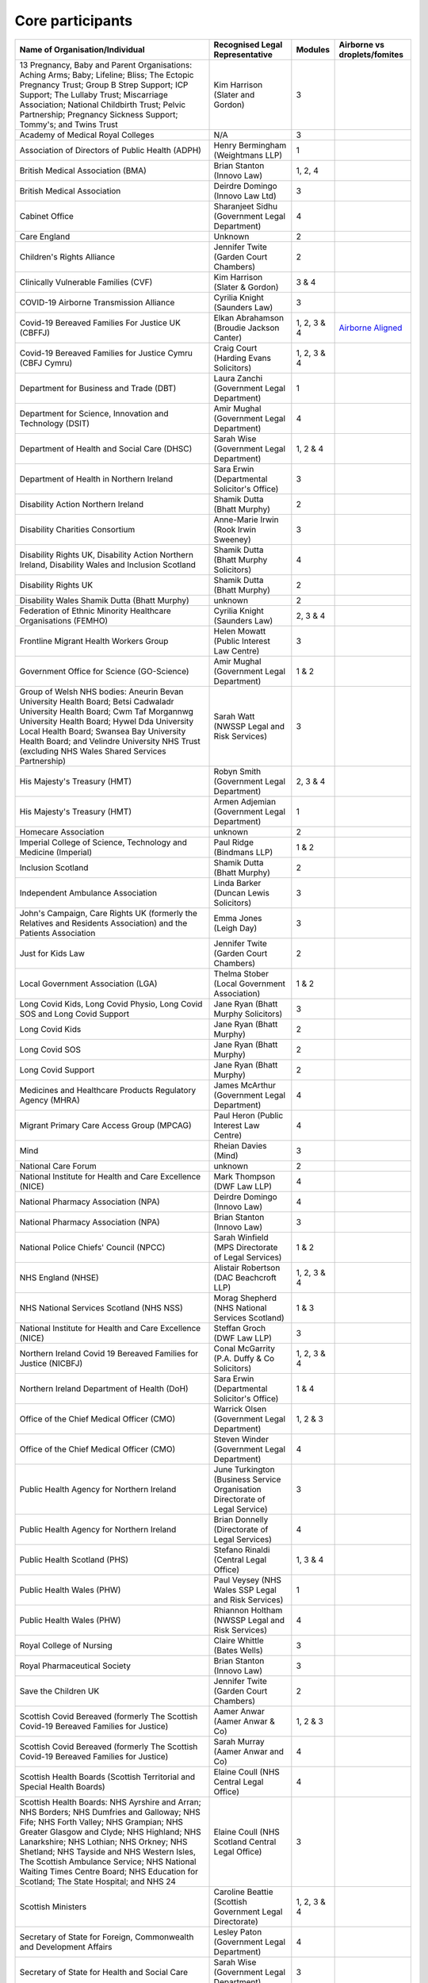 Core participants
=================

.. list-table::
   :header-rows: 1

   * - Name of Organisation/Individual
     - Recognised Legal Representative
     - Modules
     - Airborne vs droplets/fomites
   * - 13 Pregnancy, Baby and Parent Organisations: Aching Arms; Baby; Lifeline; Bliss; The Ectopic Pregnancy Trust; Group B Strep Support; ICP Support; The Lullaby Trust; Miscarriage Association; National Childbirth Trust; Pelvic Partnership; Pregnancy Sickness Support; Tommy's; and Twins Trust
     - Kim Harrison (Slater and Gordon)
     - 3
     - 
   * - Academy of Medical Royal Colleges
     - N/A
     - 3
     - 
   * - Association of Directors of Public Health (ADPH)
     - Henry Bermingham (Weightmans LLP)
     - 1
     - 
   * - British Medical Association (BMA)
     - Brian Stanton (Innovo Law)
     - 1, 2, 4
     -
   * - British Medical Association
     - Deirdre Domingo (Innovo Law Ltd)
     - 3
     - 
   * - Cabinet Office
     - Sharanjeet Sidhu (Government Legal Department)
     - 4
     -
   * - Care England
     - Unknown
     - 2
     - 
   * - Children's Rights Alliance
     - Jennifer Twite (Garden Court Chambers)
     - 2
     - 
   * - Clinically Vulnerable Families (CVF)
     - Kim Harrison (Slater & Gordon)
     - 3 & 4
     -
   * - COVID-19 Airborne Transmission Alliance
     - Cyrilia Knight (Saunders Law)
     - 3
     -
   * - Covid-19 Bereaved Families For Justice UK (CBFFJ)
     - Elkan Abrahamson (Broudie Jackson Canter)
     - 1, 2, 3 & 4
     - `Airborne Aligned <https://covidfamiliesforjustice.org/wp-content/uploads/2021/11/Learn-Lessons-Save-Lives-Final.pdf>`_
   * - Covid-19 Bereaved Families for Justice Cymru (CBFJ Cymru)
     - Craig Court (Harding Evans Solicitors)
     - 1, 2, 3 & 4
     -
   * - Department for Business and Trade (DBT)
     - Laura Zanchi (Government Legal Department)
     - 1
     -
   * - Department for Science, Innovation and Technology (DSIT)
     - Amir Mughal (Government Legal Department)
     - 4
     -
   * - Department of Health and Social Care (DHSC)
     - Sarah Wise (Government Legal Department)
     - 1, 2 & 4
     -
   * - Department of Health in Northern Ireland
     - Sara Erwin (Departmental Solicitor's Office)
     - 3
     -
   * - Disability Action Northern Ireland
     - Shamik Dutta (Bhatt Murphy)
     - 2
     -
   * - Disability Charities Consortium
     - Anne-Marie Irwin (Rook Irwin Sweeney)
     - 3
     -
   * - Disability Rights UK, Disability Action Northern Ireland, Disability Wales and Inclusion Scotland
     - Shamik Dutta (Bhatt Murphy Solicitors)
     - 4
     -
   * - Disability Rights UK
     - Shamik Dutta (Bhatt Murphy)
     - 2
     -
   * - Disability Wales Shamik Dutta (Bhatt Murphy)
     - unknown
     - 2
     -
   * - Federation of Ethnic Minority Healthcare Organisations (FEMHO)
     - Cyrilia Knight (Saunders Law)
     - 2, 3 & 4
     -
   * - Frontline Migrant Health Workers Group
     - Helen Mowatt (Public Interest Law Centre)
     - 3
     -
   * - Government Office for Science (GO-Science)
     - Amir Mughal (Government Legal Department)
     - 1 & 2
     -
   * - Group of Welsh NHS bodies: Aneurin Bevan University Health Board; Betsi Cadwaladr University Health Board; Cwm Taf Morgannwg University Health Board; Hywel Dda University Local Health Board; Swansea Bay University Health Board; and Velindre University NHS Trust (excluding NHS Wales Shared Services Partnership)
     - Sarah Watt (NWSSP Legal and Risk Services)
     - 3
     -
   * - His Majesty's Treasury (HMT)
     - Robyn Smith (Government Legal Department)
     - 2, 3 & 4
     -
   * - His Majesty's Treasury (HMT)
     - Armen Adjemian (Government Legal Department)
     - 1
     -
   * - Homecare Association
     - unknown
     - 2
     -
   * - Imperial College of Science, Technology and Medicine (Imperial)
     - Paul Ridge (Bindmans LLP)
     - 1 & 2
     -
   * - Inclusion Scotland
     - Shamik Dutta (Bhatt Murphy)
     - 2
     -
   * - Independent Ambulance Association
     - Linda Barker (Duncan Lewis Solicitors)
     - 3
     -
   * - John's Campaign, Care Rights UK (formerly the Relatives and Residents Association) and the Patients Association
     - Emma Jones (Leigh Day)
     - 3
     -
   * - Just for Kids Law
     - Jennifer Twite (Garden Court Chambers)
     - 2
     -
   * - Local Government Association (LGA)
     - Thelma Stober (Local Government Association)
     - 1 & 2
     -
   * - Long Covid Kids, Long Covid Physio, Long Covid SOS and Long Covid Support
     - Jane Ryan (Bhatt Murphy Solicitors)
     - 3 
     -
   * - Long Covid Kids
     - Jane Ryan (Bhatt Murphy)
     - 2
     -
   * - Long Covid SOS
     - Jane Ryan (Bhatt Murphy)
     - 2
     -
   * - Long Covid Support
     - Jane Ryan (Bhatt Murphy)
     - 2
     -
   * - Medicines and Healthcare Products Regulatory Agency (MHRA)
     - James McArthur (Government Legal Department)
     - 4
     -
   * - Migrant Primary Care Access Group (MPCAG)
     - Paul Heron (Public Interest Law Centre)
     - 4
     -
   * - Mind
     - Rheian Davies (Mind)
     - 3
     -
   * - National Care Forum
     - unknown
     - 2
     -
   * - National Institute for Health and Care Excellence (NICE)
     - Mark Thompson (DWF Law LLP)
     - 4
     -
   * - National Pharmacy Association (NPA)
     - Deirdre Domingo (Innovo Law)
     - 4
     -
   * - National Pharmacy Association (NPA)
     - Brian Stanton (Innovo Law)
     - 3
     -
   * - National Police Chiefs' Council (NPCC)
     - Sarah Winfield (MPS Directorate of Legal Services)
     - 1 & 2
     -
   * - NHS England (NHSE)
     - Alistair Robertson (DAC Beachcroft LLP)
     - 1, 2, 3 & 4
     -
   * - NHS National Services Scotland (NHS NSS)
     - Morag Shepherd (NHS National Services Scotland)
     - 1 & 3
     -
   * - National Institute for Health and Care Excellence (NICE)
     - Steffan Groch (DWF Law LLP)
     - 3
     -
   * - Northern Ireland Covid 19 Bereaved Families for Justice (NICBFJ)
     - Conal McGarrity (P.A. Duffy & Co Solicitors)
     - 1, 2, 3 & 4
     -
   * - Northern Ireland Department of Health (DoH)
     - Sara Erwin (Departmental Solicitor\'s Office)
     - 1 & 4
     -
   * - Office of the Chief Medical Officer (CMO)
     - Warrick Olsen (Government Legal Department)
     - 1, 2 & 3
     -
   * - Office of the Chief Medical Officer (CMO)
     - Steven Winder (Government Legal Department)
     - 4
     -
   * - Public Health Agency for Northern Ireland
     - June Turkington (Business Service Organisation Directorate of Legal Service)
     - 3
     -
   * - Public Health Agency for Northern Ireland
     - Brian Donnelly (Directorate of Legal Services)
     - 4
     -
   * - Public Health Scotland (PHS)
     - Stefano Rinaldi (Central Legal Office)
     - 1, 3 & 4
     -
   * - Public Health Wales (PHW)
     - Paul Veysey (NHS Wales SSP Legal and Risk Services)
     - 1
     -
   * - Public Health Wales (PHW)
     - Rhiannon Holtham (NWSSP Legal and Risk Services)
     - 4
     -
   * - Royal College of Nursing
     - Claire Whittle (Bates Wells)
     - 3
     -
   * - Royal Pharmaceutical Society
     - Brian Stanton (Innovo Law)
     - 3
     -
   * - Save the Children UK
     - Jennifer Twite (Garden Court Chambers)
     - 2
     -
   * - Scottish Covid Bereaved (formerly The Scottish Covid-19 Bereaved Families for Justice)
     - Aamer Anwar (Aamer Anwar & Co)
     - 1, 2 & 3
     -
   * - Scottish Covid Bereaved (formerly The Scottish Covid-19 Bereaved Families for Justice)
     - Sarah Murray (Aamer Anwar and Co)
     - 4
     -
   * - Scottish Health Boards (Scottish Territorial and Special Health Boards)
     - Elaine Coull (NHS Central Legal Office)
     - 4
     -
   * - Scottish Health Boards: NHS Ayrshire and Arran; NHS Borders; NHS Dumfries and Galloway; NHS Fife; NHS Forth Valley; NHS Grampian; NHS Greater Glasgow and Clyde; NHS Highland; NHS Lanarkshire; NHS Lothian; NHS Orkney; NHS Shetland; NHS Tayside and NHS Western Isles, The Scottish Ambulance Service; NHS National Waiting Times Centre Board; NHS Education for Scotland; The State Hospital; and NHS 24
     - Elaine Coull (NHS Scotland Central Legal Office)
     - 3
     -
   * - Scottish Ministers
     - Caroline Beattie (Scottish Government Legal Directorate)
     - 1, 2, 3 & 4
     -
   * - Secretary of State for Foreign, Commonwealth and Development Affairs
     - Lesley Paton (Government Legal Department)
     - 4
     -
   * - Secretary of State for Health and Social Care
     - Sarah Wise (Government Legal Department)
     - 3
     -
   * - Secretary of State for the Environment, Food & Rural Affairs (SSEFRA)
     - Luke Chattaway (Government Legal Department)
     - 1
     -
   * - Secretary of State for the Foreign, Commonwealth and Development Office (SSFCDO)
     - Steven Winder (Government Legal Department)
     - 2
     -
   * - Secretary of State for the Home Department (SSHD)
     - Warrick Olsen (Government Legal Department)
     - 1 & 2
     -
   * - Solace Women's Aid
     - Paul Heron (Public Interest Law Centre)
     - 2
     -
   * - Southall Black Sisters
     - Paul Heron (Public Interest Law Centre)
     - 2
     -
   * - The Chancellor of the Duchy of Lancaster (Cabinet Office)
     - Sharanjeet Sidhu (Government Legal Department)
     - 1 & 2
     -
   * - The Executive Office of Northern Ireland (TEO)
     - Joan MacElhatton (Departmental Solicitor\'s Office)
     - 1 & 2
     -
   * - The Royal College of Anaesthetists, the Faculty of Intensive Care Medicine, and the Association of Anaesthetists
     - Sonia Campbell (Mishcon de Reya LLP)
     - 3
     -
   * - The Rt Hon Baroness Arlene Foster of Aghadrumsee DBE and Paul Givan MLA
     - John McBurney (John McBurney Solicitors)
     - 4
     -
   * - The Welsh Ambulance Services NHS Trust
     - Gemma Cooper (NWSSP Legal and Risk Services)
     - 3
     -
   * - Trades Union Congress (TUC)
     - Gerard Stilliard (Thompsons Solicitors)
     - 2 & 3
     -
   * - Trades Union Congress (TUC)
     - Harry Thompson (Thompsons Solicitors)
     - 1
     -
   * - Traveller Movement
     - Martin Howe (Howe & Co Solicitors)
     - 4
     -
   * - UK CV Family, Scottish Vaccine Injury Group and Vaccine Injured and Bereaved UK (VIBUK)
     - Terry Wilcox (Hudgell Solicitors)
     - 4
     -
   * - UK Health Security Agency (UKHSA)
     - Katrina McCrory (Mills & Reeve)
     - 1, 2 & 3
     -
   * - UK Health Security Agency (UKHSA)
     - Olivia Barnes (Government Legal Department)
     - 4
     -
   * - UK Statistics Authority
     - Elizabeth Rebello (Government Legal Department)
     - 2
     -
   * - Welsh Government
     - Stephanie McGarry (Browne Jacobson LLP)
     - 1, 2, 3 & 4
     -
   * - Welsh Local Government Association (Welsh LGA)
     - Thelma Stober (Local Government Association)
     - 1 & 2
     -

